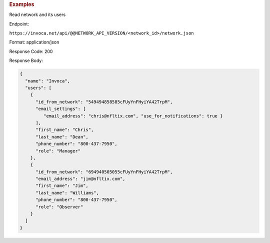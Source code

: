 

.. container:: endpoint-long-description

  .. rubric:: Examples

  Read network and its users

  Endpoint:

  ``https://invoca.net/api/@@NETWORK_API_VERSION/<network_id>/network.json``

  Format: application/json

  Response Code: 200

  Response Body:

  .. code-block:: json

    {
      "name": "Invoca",
      "users": [
        {
          "id_from_network": "549494858585cFUyYnFHyiYA42TrpM",
          "email_settings": [
             "email_address": "chris@nfltix.com", "use_for_notifications": true }
          ],
          "first_name": "Chris",
          "last_name": "Dean",
          "phone_number": "800‐437‐7950",
          "role": "Manager"
        },
        {
          "id_from_network": "694940505055cFUyYnFHyiYA42TrpM",
          "email_address": "jim@nfltix.com",
          "first_name": "Jim",
          "last_name": "Williams",
          "phone_number": "800‐437‐7950",
          "role": "Observer"
        }
      ]
    }
